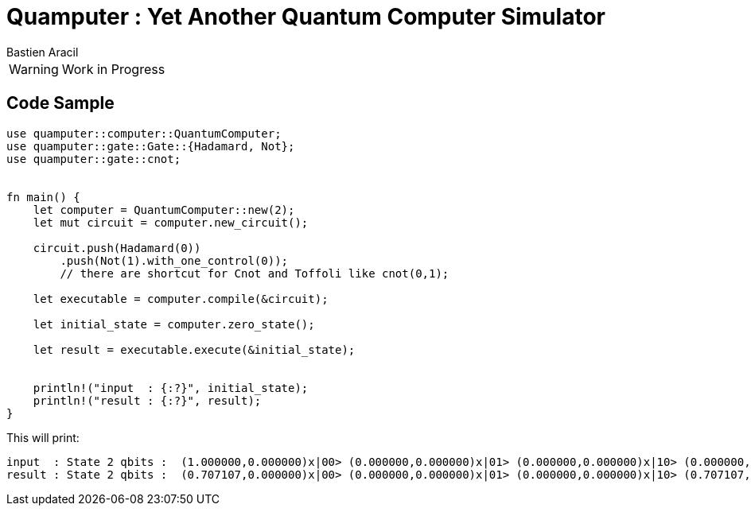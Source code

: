 = Quamputer : Yet Another Quantum Computer Simulator
:author: Bastien Aracil

WARNING: Work in Progress


== Code Sample

```rust
use quamputer::computer::QuantumComputer;
use quamputer::gate::Gate::{Hadamard, Not};
use quamputer::gate::cnot;


fn main() {
    let computer = QuantumComputer::new(2);
    let mut circuit = computer.new_circuit();

    circuit.push(Hadamard(0))
        .push(Not(1).with_one_control(0));
        // there are shortcut for Cnot and Toffoli like cnot(0,1);

    let executable = computer.compile(&circuit);

    let initial_state = computer.zero_state();

    let result = executable.execute(&initial_state);


    println!("input  : {:?}", initial_state);
    println!("result : {:?}", result);
}
```

This will print:
```
input  : State 2 qbits :  (1.000000,0.000000)x|00> (0.000000,0.000000)x|01> (0.000000,0.000000)x|10> (0.000000,0.000000)x|11>
result : State 2 qbits :  (0.707107,0.000000)x|00> (0.000000,0.000000)x|01> (0.000000,0.000000)x|10> (0.707107,0.000000)x|11>

```
